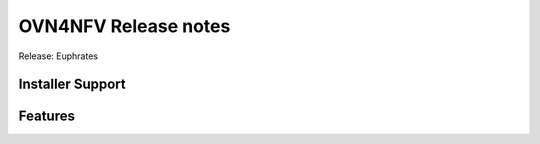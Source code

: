 OVN4NFV Release notes
=====================

Release: Euphrates

Installer Support
------------------

Features
--------




